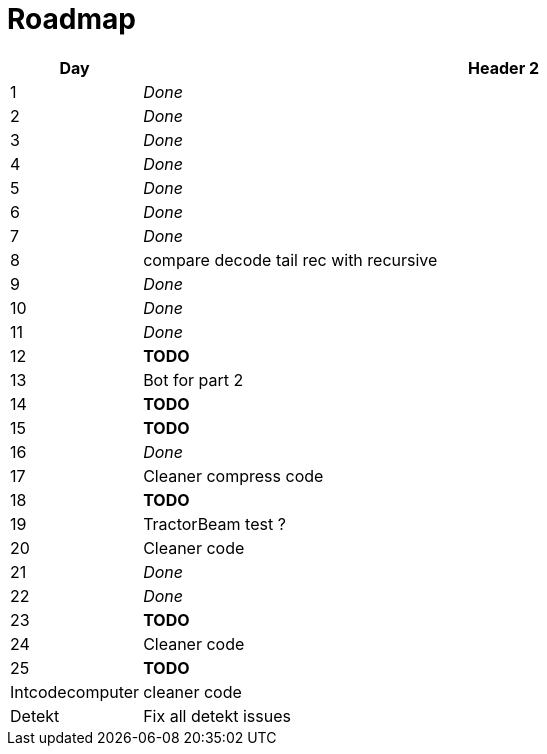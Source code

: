 = Roadmap

[cols="10%,90%"]
|===
|Day |Header 2

|1 | _Done_
|2 | _Done_
|3 | _Done_
|4 | _Done_
|5 | _Done_
|6 | _Done_
|7 | _Done_
|8 | compare decode tail rec with recursive
|9 | _Done_
|10 | _Done_
|11 | _Done_
|12 | *TODO*
|13 | Bot for part 2
|14 | *TODO*
|15 | *TODO*
|16 | _Done_
|17 | Cleaner compress code
|18 | *TODO*
|19 | TractorBeam test ?
|20 | Cleaner code
|21 | _Done_
|22 | _Done_
|23 | *TODO*
|24 | Cleaner code
|25 | *TODO*
|Intcodecomputer | cleaner code
|Detekt | Fix all detekt issues
|===